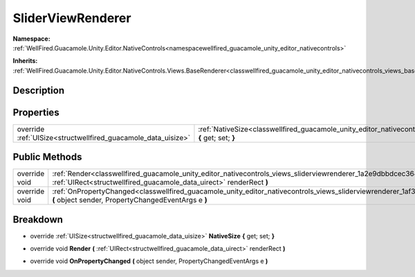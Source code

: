 .. _classwellfired_guacamole_unity_editor_nativecontrols_views_sliderviewrenderer:

SliderViewRenderer
===================

**Namespace:** :ref:`WellFired.Guacamole.Unity.Editor.NativeControls<namespacewellfired_guacamole_unity_editor_nativecontrols>`

**Inherits:** :ref:`WellFired.Guacamole.Unity.Editor.NativeControls.Views.BaseRenderer<classwellfired_guacamole_unity_editor_nativecontrols_views_baserenderer>`


Description
------------



Properties
-----------

+----------------------------------------------------------------+------------------------------------------------------------------------------------------------------------------------------------------------------------+
|override :ref:`UISize<structwellfired_guacamole_data_uisize>`   |:ref:`NativeSize<classwellfired_guacamole_unity_editor_nativecontrols_views_sliderviewrenderer_1a99c2c7a97b17f440120f61b29ae56c87>` **{** get; set; **}**   |
+----------------------------------------------------------------+------------------------------------------------------------------------------------------------------------------------------------------------------------+

Public Methods
---------------

+----------------+--------------------------------------------------------------------------------------------------------------------------------------------------------------------------------------------------------------+
|override void   |:ref:`Render<classwellfired_guacamole_unity_editor_nativecontrols_views_sliderviewrenderer_1a2e9dbbdcec364b4fa925fffb42dae32a>` **(** :ref:`UIRect<structwellfired_guacamole_data_uirect>` renderRect **)**   |
+----------------+--------------------------------------------------------------------------------------------------------------------------------------------------------------------------------------------------------------+
|override void   |:ref:`OnPropertyChanged<classwellfired_guacamole_unity_editor_nativecontrols_views_sliderviewrenderer_1af3804bf76990cdca3cd88650f3058c58>` **(** object sender, PropertyChangedEventArgs e **)**              |
+----------------+--------------------------------------------------------------------------------------------------------------------------------------------------------------------------------------------------------------+

Breakdown
----------

.. _classwellfired_guacamole_unity_editor_nativecontrols_views_sliderviewrenderer_1a99c2c7a97b17f440120f61b29ae56c87:

- override :ref:`UISize<structwellfired_guacamole_data_uisize>` **NativeSize** **{** get; set; **}**

.. _classwellfired_guacamole_unity_editor_nativecontrols_views_sliderviewrenderer_1a2e9dbbdcec364b4fa925fffb42dae32a:

- override void **Render** **(** :ref:`UIRect<structwellfired_guacamole_data_uirect>` renderRect **)**

.. _classwellfired_guacamole_unity_editor_nativecontrols_views_sliderviewrenderer_1af3804bf76990cdca3cd88650f3058c58:

- override void **OnPropertyChanged** **(** object sender, PropertyChangedEventArgs e **)**

